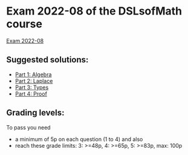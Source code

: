 * Exam 2022-08 of the DSLsofMath course
[[file:Exam_2022_08.pdf][Exam 2022-08]]

** Suggested solutions:
+ [[file:P1_Algebra.lhs][Part 1: Algebra]]
+ [[file:P2_Laplace.lhs][Part 2: Laplace]]
+ [[file:P3_Types.txt][Part 3: Types]]
+ [[file:P4_Proof.txt][Part 4: Proof]]

** Grading levels:

To pass you need
+ a minimum of 5p on each question (1 to 4) and also
+ reach these grade limits:  3: >=48p, 4: >=65p, 5: >=83p, max: 100p
